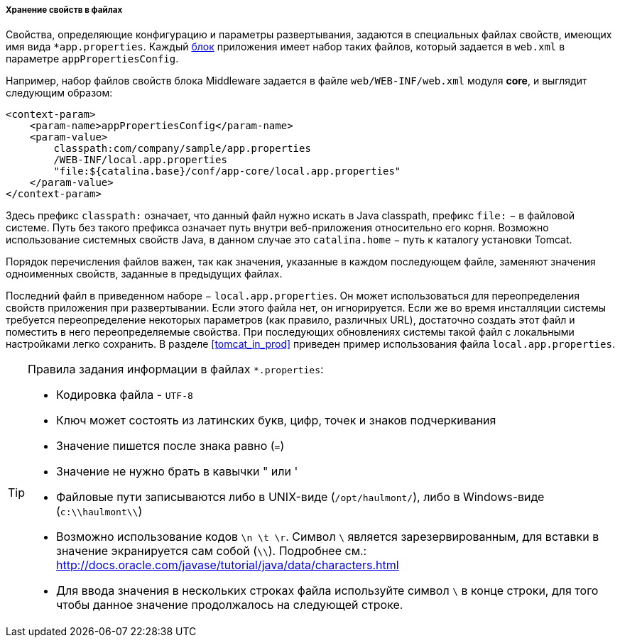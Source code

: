 :sourcesdir: ../../../../../source

[[app_properties_files]]
===== Хранение свойств в файлах

Свойства, определяющие конфигурацию и параметры развертывания, задаются в специальных файлах свойств, имеющих имя вида `++*app.properties++`. Каждый <<app_tiers,блок>> приложения имеет набор таких файлов, который задается в `web.xml` в параметре `appPropertiesConfig`.

Например, набор файлов свойств блока Middleware задается в файле `web/WEB-INF/web.xml` модуля *core*, и выглядит следующим образом:

[source, xml]
----
<context-param>
    <param-name>appPropertiesConfig</param-name>
    <param-value>
        classpath:com/company/sample/app.properties
        /WEB-INF/local.app.properties
        "file:${catalina.base}/conf/app-core/local.app.properties"
    </param-value>
</context-param>
----

Здесь префикс `classpath:` означает, что данный файл нужно искать в Java classpath, префикс `file:` − в файловой системе. Путь без такого префикса означает путь внутри веб-приложения относительно его корня. Возможно использование системных свойств Java, в данном случае это `catalina.home` − путь к каталогу установки Tomcat.

Порядок перечисления файлов важен, так как значения, указанные в каждом последующем файле, заменяют значения одноименных свойств, заданные в предыдущих файлах.

Последний файл в приведенном наборе − `local.app.properties`. Он может использоваться для переопределения свойств приложения при развертывании. Если этого файла нет, он игнорируется. Если же во время инсталляции системы требуется переопределение некоторых параметров (как правило, различных URL), достаточно создать этот файл и поместить в него переопределяемые свойства. При последующих обновлениях системы такой файл с локальными настройками легко сохранить. В разделе <<tomcat_in_prod>> приведен пример использования файла `local.app.properties`.

[TIP]
====
Правила задания информации в файлах `*.properties`:

* Кодировка файла - `UTF-8`

* Ключ может состоять из латинских букв, цифр, точек и знаков подчеркивания

* Значение пишется после знака равно (`=`)

* Значение не нужно брать в кавычки " или '

* Файловые пути записываются либо в UNIX-виде (`/opt/haulmont/`), либо в Windows-виде (`c:\\haulmont\\`)

* Возможно использование кодов `\n \t \r`. Символ `\` является зарезервированным, для вставки в значение экранируется сам собой (`\\`). Подробнее см.: link:$$http://docs.oracle.com/javase/tutorial/java/data/characters.html$$[http://docs.oracle.com/javase/tutorial/java/data/characters.html]

* Для ввода значения в нескольких строках файла используйте символ `\` в конце строки, для того чтобы данное значение продолжалось на следующей строке.

====

